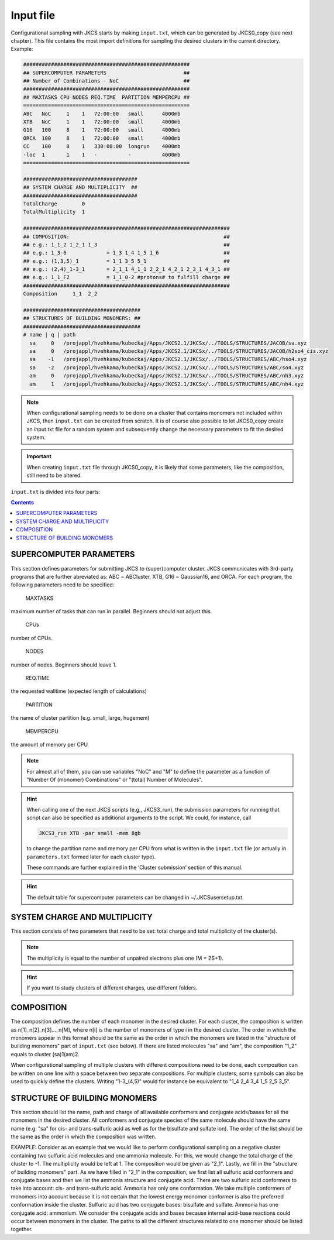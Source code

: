 ==========
Input file
==========

Configurational sampling with JKCS starts by making ``input.txt``, which can be generated by JKCS0_copy (see next chapter). 
This file contains the most import definitions for sampling the desired clusters in the current directory. Example:

.. code::

   ######################################################
   ## SUPERCOMPUTER PARAMETERS                         ##
   ## Number of Combinations - NoC                     ##
   ######################################################
   ## MAXTASKS CPU NODES REQ.TIME  PARTITION MEMPERCPU ##
   ======================================================
   ABC   NoC     1    1   72:00:00   small      4000mb
   XTB   NoC     1    1   72:00:00   small      4000mb
   G16   100     8    1   72:00:00   small      4000mb
   ORCA  100     8    1   72:00:00   small      4000mb
   CC    100     8    1   330:00:00  longrun    4000mb
   -loc  1       1    1   -          -          4000mb
   ======================================================

   #####################################
   ## SYSTEM CHARGE AND MULTIPLICITY  ##
   #####################################
   TotalCharge        0  
   TotalMultiplicity  1  

   ###################################################################
   ## COMPOSITION:                                                  ##
   ## e.g.: 1_1_2 1_2_1 1_3                                         ##                  
   ## e.g.: 1_3-6             = 1_3 1_4 1_5 1_6                     ##
   ## e.g.: (1,3,5)_1         = 1_1 3_5 5_1                         ##
   ## e.g.: (2,4)_1-3_1       = 2_1_1 4_1_1 2_2_1 4_2_1 2_3_1 4_3_1 ## 
   ## e.g.: 1_1_F2            = 1_1_0-2 #protons# to fulfill charge ## 
   ###################################################################
   Composition     1_1  2_2

   ######################################
   ## STRUCTURES OF BUILDING MONOMERS: ##
   ######################################
   # name | q | path 
     sa     0   /projappl/hvehkama/kubeckaj/Apps/JKCS2.1/JKCSx/../TOOLS/STRUCTURES/JACOB/sa.xyz
     sa     0   /projappl/hvehkama/kubeckaj/Apps/JKCS2.1/JKCSx/../TOOLS/STRUCTURES/JACOB/h2so4_cis.xyz
     sa    -1   /projappl/hvehkama/kubeckaj/Apps/JKCS2.1/JKCSx/../TOOLS/STRUCTURES/ABC/hso4.xyz
     sa    -2   /projappl/hvehkama/kubeckaj/Apps/JKCS2.1/JKCSx/../TOOLS/STRUCTURES/ABC/so4.xyz
     am     0   /projappl/hvehkama/kubeckaj/Apps/JKCS2.1/JKCSx/../TOOLS/STRUCTURES/ABC/nh3.xyz
     am     1   /projappl/hvehkama/kubeckaj/Apps/JKCS2.1/JKCSx/../TOOLS/STRUCTURES/ABC/nh4.xyz

.. note::

   When configurational sampling needs to be done on a cluster that contains monomers not included within JKCS, then ``input.txt`` can be created from scratch. It is of course also possible to let JKCS0_copy create an input.txt file for a random system and subsequently change the necessary parameters to fit the desired system.
   
.. important::

   When creating ``input.txt`` file through JKCS0_copy, it is likely that some parameters, like the composition, still need to be altered.

``input.txt`` is divided into four parts:

.. contents::

SUPERCOMPUTER PARAMETERS
------------------------

This section defines parameters for submitting JKCS to (super)computer cluster. JKCS communicates
with 3rd-party programs that are further abreviated as: ABC = ABCluster, XTB, G16 = Gaussian16, and ORCA. For each
program, the following parameters need to be specified:

  MAXTASKS

maximum number of tasks that can run in parallel. Beginners should not adjust this.

  CPUs

number of CPUs.
  
  NODES

number of nodes. Beginners should leave 1.

  REQ.TIME

the requested walltime (expected length of calculations)
 
  PARTITION

the name of cluster partition (e.g. small, large, hugemem)
  
  MEMPERCPU

the amount of memory per CPU

.. note::

   For almost all of them, you can use variables "NoC" and "M" to define the parameter as a function of "Number Of (monomer) Combinations" or "(total) Number of Molecules".

.. hint::
 
   When calling one of the next JKCS scripts (e.g., JKCS3_run), the submission parameters for running that script can also be specified as additional arguments to the script. We could, for instance, call 
   
   .. code:: bash
   
      JKCS3_run XTB -par small -mem 8gb 
      
   to change the partition name and memory per CPU from what is written in the ``input.txt`` file (or actually in ``parameters.txt`` formed later for each cluster type). 
   
   These commands are further explained in the ‘Cluster submission’ section of this manual.

.. hint::

   The default table for supercomputer parameters can be changed in ~/.JKCSusersetup.txt.

SYSTEM CHARGE AND MULTIPLICITY
------------------------------

This section consists of two parameters that need to be set: total charge and total multiplicity
of the cluster(s). 

.. note::

   The multiplicity is equal to the number of unpaired electrons plus one (M = 2S+1).
   
.. hint::

   If you want to study clusters of different charges, use different folders.

COMPOSITION
-----------

The composition defines the number of each monomer in the desired cluster. For each cluster, the
composition is written as n[1]_n[2]_n[3]..._n[M], where n[i] is the number of monomers of type i in the
desired cluster. The order in which the monomers appear in this format should be the same as the
order in which the monomers are listed in the "structure of building monomers" part of ``input.txt`` (see below). 
If there are listed molecules "sa" and "am", the composition "1_2" equals to cluster (sa)1(am)2.

When configurational sampling of multiple clusters with different compositions need
to be done, each composition can be written on one line with a space between two separate compositions.
For multiple clusters, some symbols can also be used to quickly define the clusters. Writing
"1-3_(4,5)" would for instance be equivalent to "1_4 2_4 3_4 1_5 2_5 3_5".

STRUCTURE OF BUILDING MONOMERS
------------------------------

This section should list the name, path and charge of all available conformers and conjugate acids/bases for all the monomers in the desired cluster. All conformers and conjugate species of the same molecule should have the same name (e.g. "sa" for cis- and trans-sulfuric acid as well as for
the bisulfate and sulfate ion). The order of the list should be the same as the order in which the composition was written.

EXAMPLE: Consider as an example that we would like to perform configurational sampling on a negative cluster
containing two sulfuric acid molecules and one ammonia molecule. For this, we would change the total charge of the cluster to -1. The multiplicity would be left at 1. The composition would be given as "2_1". Lastly, we fill in the "structure of building monomers" part. As we have filled in "2_1" in the composition, we first list all sulfuric acid conformers and conjugate bases and then we list the ammonia structure and conjugate acid. There are two sulfuric acid conformers to take into account: cis- and trans-sulfuric acid. Ammonia has only one conformation. We take multiple conformers of monomers into account because it is not certain that the lowest energy monomer conformer is also the preferred conformation inside the cluster. Sulfuric acid has two conjugate bases: bisulfate and sulfate. Ammonia has one conjugate acid: ammonium. We consider the conjugate acids and bases because internal acid-base reactions could occur between monomers in the cluster. The paths to all the different structures related to one monomer should be listed together. 

